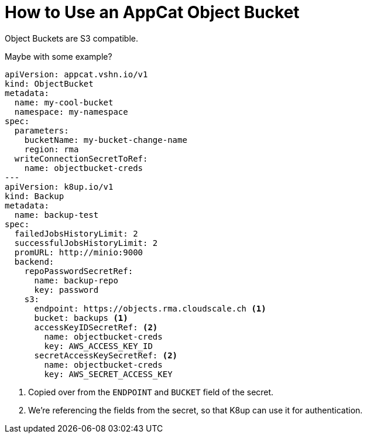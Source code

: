 = How to Use an AppCat Object Bucket

Object Buckets are S3 compatible.

Maybe with some example?

[source,yaml]
----
apiVersion: appcat.vshn.io/v1
kind: ObjectBucket
metadata:
  name: my-cool-bucket
  namespace: my-namespace
spec:
  parameters:
    bucketName: my-bucket-change-name
    region: rma
  writeConnectionSecretToRef:
    name: objectbucket-creds
---
apiVersion: k8up.io/v1
kind: Backup
metadata:
  name: backup-test
spec:
  failedJobsHistoryLimit: 2
  successfulJobsHistoryLimit: 2
  promURL: http://minio:9000
  backend:
    repoPasswordSecretRef:
      name: backup-repo
      key: password
    s3:
      endpoint: https://objects.rma.cloudscale.ch <1>
      bucket: backups <1>
      accessKeyIDSecretRef: <2>
        name: objectbucket-creds
        key: AWS_ACCESS_KEY_ID
      secretAccessKeySecretRef: <2>
        name: objectbucket-creds
        key: AWS_SECRET_ACCESS_KEY
----
<1> Copied over from the `ENDPOINT` and `BUCKET` field of the secret.
<2> We're referencing the fields from the secret, so that K8up can use it for authentication.
